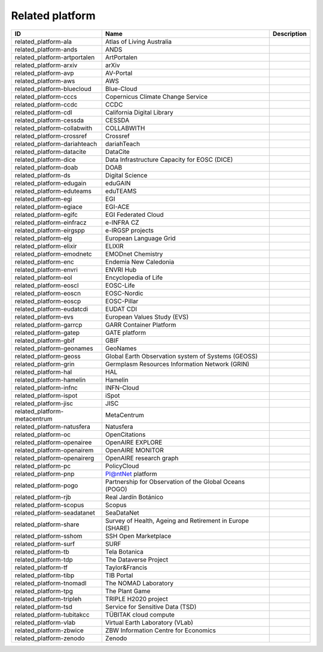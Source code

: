 .. _related_platform:

Related platform
================

.. table::
   :class: datatable

   ============================  =========================================================  =============
   ID                            Name                                                       Description
   ============================  =========================================================  =============
   related_platform-ala          Atlas of Living Australia
   related_platform-ands         ANDS
   related_platform-artportalen  ArtPortalen
   related_platform-arxiv        arXiv
   related_platform-avp          AV-Portal
   related_platform-aws          AWS
   related_platform-bluecloud    Blue-Cloud
   related_platform-cccs         Copernicus Climate Change Service
   related_platform-ccdc         CCDC
   related_platform-cdl          California Digital Library
   related_platform-cessda       CESSDA
   related_platform-collabwith   COLLABWITH
   related_platform-crossref     Crossref
   related_platform-dariahteach  dariahTeach
   related_platform-datacite     DataCite
   related_platform-dice         Data Infrastructure Capacity for EOSC (DICE)
   related_platform-doab         DOAB
   related_platform-ds           Digital Science
   related_platform-edugain      eduGAIN
   related_platform-eduteams     eduTEAMS
   related_platform-egi          EGI
   related_platform-egiace       EGI-ACE
   related_platform-egifc        EGI Federated Cloud
   related_platform-einfracz     e-INFRA CZ
   related_platform-eirgspp      e-IRGSP projects
   related_platform-elg          European Language Grid
   related_platform-elixir       ELIXIR
   related_platform-emodnetc     EMODnet Chemistry
   related_platform-enc          Endemia New Caledonia
   related_platform-envri        ENVRI Hub
   related_platform-eol          Encyclopedia of Life
   related_platform-eoscl        EOSC-Life
   related_platform-eoscn        EOSC-Nordic
   related_platform-eoscp        EOSC-Pillar
   related_platform-eudatcdi     EUDAT CDI
   related_platform-evs          European Values Study (EVS)
   related_platform-garrcp       GARR Container Platform
   related_platform-gatep        GATE platform
   related_platform-gbif         GBIF
   related_platform-geonames     GeoNames
   related_platform-geoss        Global Earth Observation system of Systems (GEOSS)
   related_platform-grin         Germplasm Resources Information Network (GRIN)
   related_platform-hal          HAL
   related_platform-hamelin      Hamelin
   related_platform-infnc        INFN-Cloud
   related_platform-ispot        iSpot
   related_platform-jisc         JISC
   related_platform-metacentrum  MetaCentrum
   related_platform-natusfera    Natusfera
   related_platform-oc           OpenCitations
   related_platform-openairee    OpenAIRE EXPLORE
   related_platform-openairem    OpenAIRE MONITOR
   related_platform-openairerg   OpenAIRE research graph
   related_platform-pc           PolicyCloud
   related_platform-pnp          Pl@ntNet platform
   related_platform-pogo         Partnership for Observation of the Global Oceans (POGO)
   related_platform-rjb          Real Jardín Botánico
   related_platform-scopus       Scopus
   related_platform-seadatanet   SeaDataNet
   related_platform-share        Survey of Health, Ageing and Retirement in Europe (SHARE)
   related_platform-sshom        SSH Open Marketplace
   related_platform-surf         SURF
   related_platform-tb           Tela Botanica
   related_platform-tdp          The Dataverse Project
   related_platform-tf           Taylor&Francis
   related_platform-tibp         TIB Portal
   related_platform-tnomadl      The NOMAD Laboratory
   related_platform-tpg          The Plant Game
   related_platform-tripleh      TRIPLE H2020 project
   related_platform-tsd          Service for Sensitive Data (TSD)
   related_platform-tubitakcc    TÜBITAK cloud compute
   related_platform-vlab         Virtual Earth Laboratory (VLab)
   related_platform-zbwice       ZBW Information Centre for Economics
   related_platform-zenodo       Zenodo
   ============================  =========================================================  =============